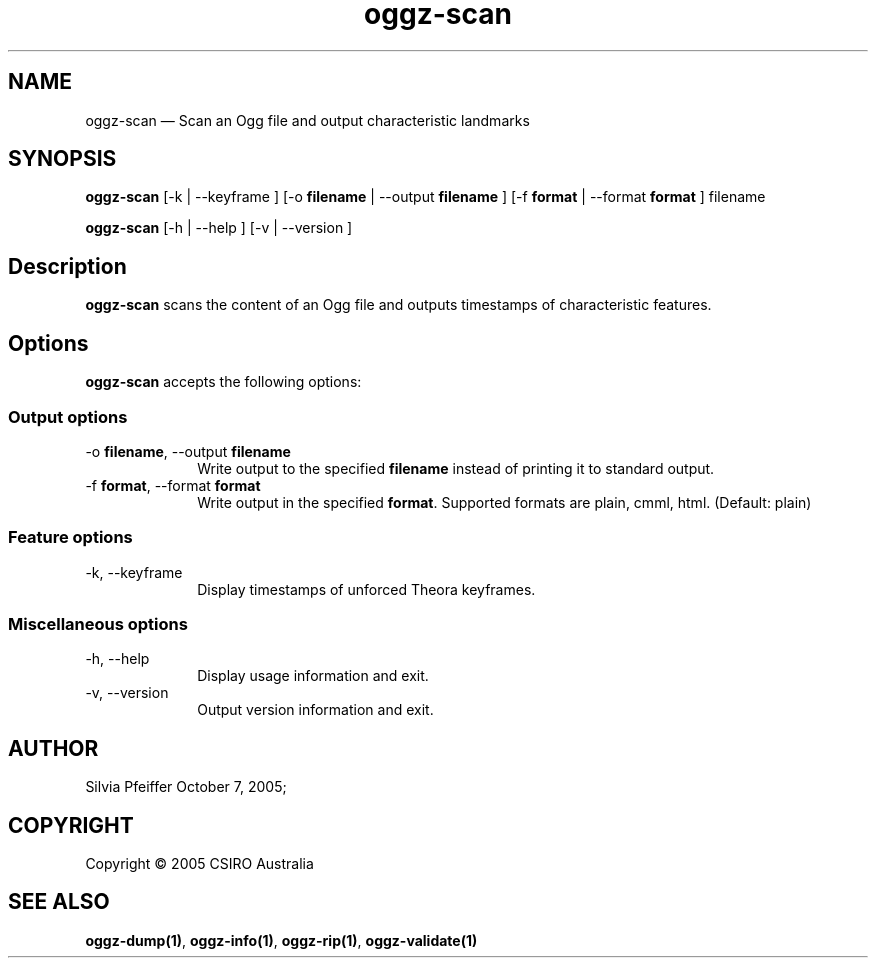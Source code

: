 .TH "oggz-scan" "1" 
.SH "NAME" 
oggz-scan \(em Scan an Ogg file and output characteristic landmarks 
 
.SH "SYNOPSIS" 
.PP 
\fBoggz-scan\fR [\-k  | \-\-keyframe ]  [\-o \fBfilename\fR  | \-\-output \fBfilename\fR ]  [\-f \fBformat\fR  | \-\-format \fBformat\fR ] filename  
.PP 
\fBoggz-scan\fR [\-h  | \-\-help ]  [\-v  | \-\-version ]  
.SH "Description" 
.PP 
\fBoggz-scan\fR scans the content of an Ogg file and 
outputs timestamps of characteristic features. 
.SH "Options" 
.PP 
\fBoggz-scan\fR accepts the following options: 
 
.SS "Output options" 
.IP "\-o \fBfilename\fR, \-\-output \fBfilename\fR" 10 
Write output to the specified 
\fBfilename\fR instead of printing it to 
standard output. 
.IP "\-f \fBformat\fR, \-\-format \fBformat\fR" 10 
Write output in the specified 
\fBformat\fR. Supported formats are plain, cmml, html. (Default: plain) 
.SS "Feature options" 
.IP "\-k, \-\-keyframe" 10 
Display timestamps of unforced Theora keyframes. 
.SS "Miscellaneous options" 
.IP "\-h, \-\-help" 10 
Display usage information and exit. 
.IP "\-v, \-\-version" 10 
Output version information and exit. 
.SH "AUTHOR" 
.PP 
Silvia Pfeiffer        October 7, 2005;      
.SH "COPYRIGHT" 
.PP 
Copyright \(co 2005 CSIRO Australia 
 
.SH "SEE ALSO" 
.PP 
\fBoggz-dump\fP\fB(1)\fP, 
\fBoggz-info\fP\fB(1)\fP, 
\fBoggz-rip\fP\fB(1)\fP, 
\fBoggz-validate\fP\fB(1)\fP      
.\" created by instant / docbook-to-man, Mon 23 Feb 2009, 12:35 
